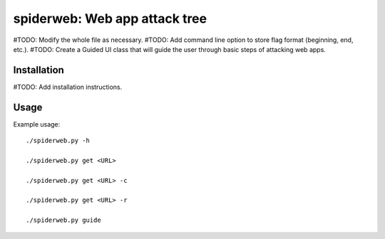 ==================================================================
spiderweb: Web app attack tree
==================================================================

#TODO: Modify the whole file as necessary.
#TODO: Add command line option to store flag format (beginning, end, etc.).
#TODO: Create a Guided UI class that will guide the user through basic steps of attacking web apps. 


Installation
------------

#TODO: Add installation instructions.

Usage
-----

Example usage::
    
        ./spiderweb.py -h
    
        ./spiderweb.py get <URL> 
    
        ./spiderweb.py get <URL> -c

        ./spiderweb.py get <URL> -r

        ./spiderweb.py guide
